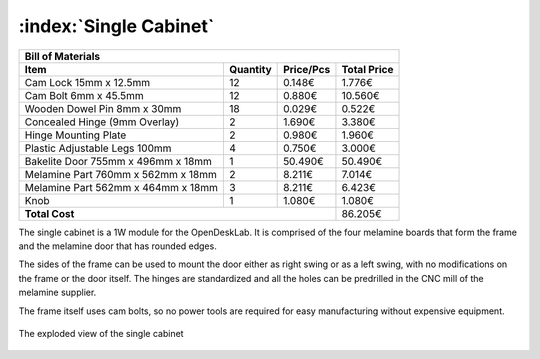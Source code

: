 :index:`Single Cabinet`
-----------------------

.. figure::  ../../../img/single_cabinet.png
   :align: center
   :scale: 50 %
   :alt:   single cabinet

.. tabularcolumns:: |l|c|c|c|

+------------------------------------+----------+-----------+-------------+
| Bill of Materials                                                       | 
+------------------------------------+----------+-----------+-------------+
| Item                               | Quantity | Price/Pcs | Total Price |
+====================================+==========+===========+=============+
| Cam Lock 15mm x 12.5mm             |    12    |    0.148€ |      1.776€ |
+------------------------------------+----------+-----------+-------------+
| Cam Bolt 6mm x 45.5mm              |    12    |    0.880€ |     10.560€ |
+------------------------------------+----------+-----------+-------------+
| Wooden Dowel Pin 8mm x 30mm        |    18    |    0.029€ |      0.522€ |
+------------------------------------+----------+-----------+-------------+
| Concealed Hinge (9mm Overlay)      |     2    |    1.690€ |      3.380€ |
+------------------------------------+----------+-----------+-------------+
| Hinge Mounting Plate               |     2    |    0.980€ |      1.960€ |
+------------------------------------+----------+-----------+-------------+
| Plastic Adjustable Legs 100mm      |     4    |    0.750€ |      3.000€ |
+------------------------------------+----------+-----------+-------------+
| Bakelite Door 755mm x 496mm x 18mm |     1    |   50.490€ |     50.490€ |
+------------------------------------+----------+-----------+-------------+
| Melamine Part 760mm x 562mm x 18mm |     2    |    8.211€ |      7.014€ |
+------------------------------------+----------+-----------+-------------+
| Melamine Part 562mm x 464mm x 18mm |     3    |    8.211€ |      6.423€ |
+------------------------------------+----------+-----------+-------------+
| Knob                               |     1    |    1.080€ |      1.080€ |
+------------------------------------+----------+-----------+-------------+
| **Total Cost**                                            |     86.205€ |
+------------------------------------+----------+-----------+-------------+

The single cabinet is a 1W module for the OpenDeskLab. It is comprised of the four melamine boards that form the frame and the melamine door that has rounded edges. 

The sides of the frame can be used to mount the door either as right swing or as a left swing, with no modifications on the frame or the door itself. The hinges are standardized and all the holes can be predrilled in the CNC mill of the melamine supplier.

The frame itself uses cam bolts, so no power tools are required for easy manufacturing without expensive equipment.  

.. figure::  ../../../img/single_cabinet_exploded.png
   :align:   center

   The exploded view of the single cabinet